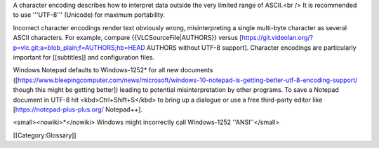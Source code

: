 A character encoding describes how to interpret data outside the very
limited range of ASCII.<br /> It is recommended to use '''UTF-8'''
(Unicode) for maximum portability.

Incorrect character encodings render text obviously wrong,
misinterpreting a single multi-byte character as several ASCII
characters. For example, compare {{VLCSourceFile|AUTHORS}} versus
[https://git.videolan.org/?p=vlc.git;a=blob_plain;f=AUTHORS;hb=HEAD
AUTHORS without UTF-8 support]. Character encodings are particularly
important for [[subtitles]] and configuration files.

Windows Notepad defaults to Windows-1252\* for all new documents
([https://www.bleepingcomputer.com/news/microsoft/windows-10-notepad-is-getting-better-utf-8-encoding-support/
though this might be getting better]) leading to potential
misinterpretation by other programs. To save a Notepad document in UTF-8
hit <kbd>Ctrl+Shift+S</kbd> to bring up a dialogue or use a free
third-party editor like [https://notepad-plus-plus.org/ Notepad++].

<small><nowiki>*</nowiki> Windows might incorrectly call Windows-1252
''ANSI''</small>

[[Category:Glossary]]
